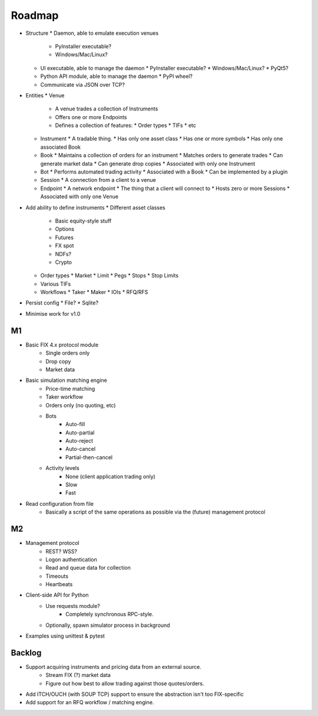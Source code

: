 =======
Roadmap
=======

* Structure
  * Daemon, able to emulate execution venues
    * PyInstaller executable?
    * Windows/Mac/Linux?
  * UI executable, able to manage the daemon
    * PyInstaller executable?
    * Windows/Mac/Linux?
    * PyQt5?
  * Python API module, able to manage the daemon
    * PyPI wheel?
  * Communicate via JSON over TCP?
* Entities
  * Venue
    * A venue trades a collection of Instruments
    * Offers one or more Endpoints
    * Defines a collection of features:
      * Order types
      * TIFs
      * etc
  * Instrument
    * A tradable thing.
    * Has only one asset class
    * Has one or more symbols
    * Has only one associated Book
  * Book
    * Maintains a collection of orders for an instrument
    * Matches orders to generate trades
    * Can generate market data
    * Can generate drop copies
    * Associated with only one Instrument
  * Bot
    * Performs automated trading activity
    * Associated with a Book
    * Can be implemented by a plugin
  * Session
    * A connection from a client to a venue
  * Endpoint
    * A network endpoint
    * The thing that a client will connect to
    * Hosts zero or more Sessions
    * Associated with only one Venue
* Add ability to define instruments
  * Different asset classes
    * Basic equity-style stuff
    * Options
    * Futures
    * FX spot
    * NDFs?
    * Crypto
  * Order types
    * Market
    * Limit
    * Pegs
    * Stops
    * Stop Limits
  * Various TIFs
  * Workflows
    * Taker
    * Maker
    * IOIs
    * RFQ/RFS
* Persist config
  * File?
  * Sqlite?
* Minimise work for v1.0

M1
==
* Basic FIX 4.x protocol module
   * Single orders only
   * Drop copy
   * Market data

* Basic simulation matching engine
   * Price-time matching
   * Taker workflow
   * Orders only (no quoting, etc)
   * Bots
      * Auto-fill
      * Auto-partial
      * Auto-reject
      * Auto-cancel
      * Partial-then-cancel
   * Activity levels
      * None (client application trading only)
      * Slow
      * Fast

* Read configuration from file
   * Basically a script of the same operations as possible via the
     (future) management protocol

M2
==
* Management protocol
   * REST?  WSS?
   * Logon authentication
   * Read and queue data for collection
   * Timeouts
   * Heartbeats

* Client-side API for Python
   * Use requests module?
      * Completely synchronous RPC-style.
   * Optionally, spawn simulator process in background

* Examples using unittest & pytest

Backlog
=======
* Support acquiring instruments and pricing data from an external source.
   * Stream FIX (?) market data
   * Figure out how best to allow trading against those quotes/orders.
* Add ITCH/OUCH (with SOUP TCP) support to ensure the abstraction isn't
  too FIX-specific
* Add support for an RFQ workflow / matching engine.
